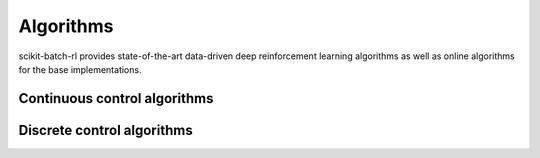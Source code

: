 Algorithms
==========

.. module:: skbrl.algos

scikit-batch-rl provides state-of-the-art data-driven deep reinforcement
learning algorithms as well as online algorithms for the base implementations.

Continuous control algorithms
-----------------------------

.. autosummary::
   :toctree: generated/
   :nosignatures:

   skbrl.algos.BC
   skbrl.algos.DDPG
   skbrl.algos.TD3
   skbrl.algos.SAC
   skbrl.algos.BCQ

Discrete control algorithms
---------------------------

.. autosummary::
   :toctree: generated/
   :nosignatures:

   skbrl.algos.DiscreteBC
   skbrl.algos.DQN
   skbrl.algos.DoubleDQN
   skbrl.algos.DiscreteBCQ
